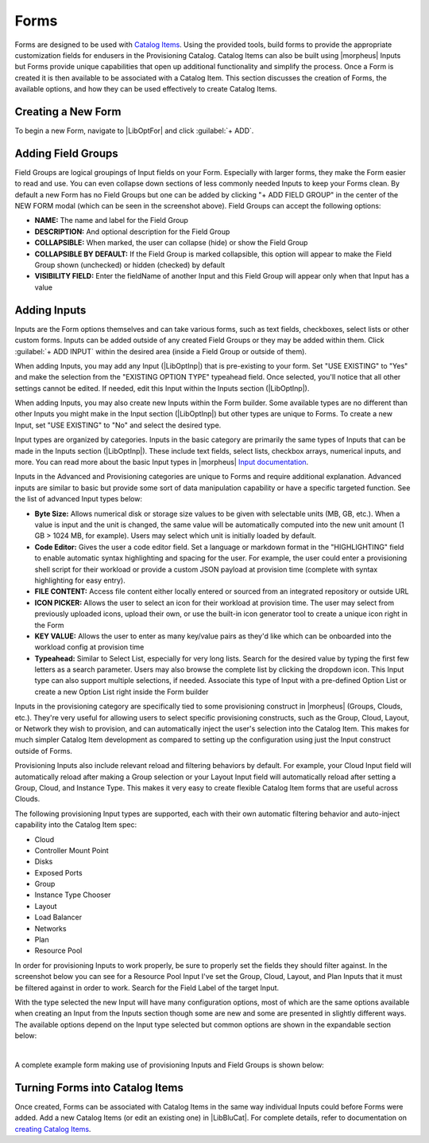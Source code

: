 Forms
-----

Forms are designed to be used with `Catalog Items <https://docs.morpheusdata.com/en/latest/library/blueprints/blueprints.html#catalog-items>`_. Using the provided tools, build forms to provide the appropriate customization fields for endusers in the Provisioning Catalog. Catalog Items can also be built using |morpheus| Inputs but Forms provide unique capabilities that open up additional functionality and simplify the process. Once a Form is created it is then available to be associated with a Catalog Item. This section discusses the creation of Forms, the available options, and how they can be used effectively to create Catalog Items.

Creating a New Form
^^^^^^^^^^^^^^^^^^^

To begin a new Form, navigate to |LibOptFor| and click :guilabel:`+ ADD`.

.. image:: /images/forms/newForm.png

Adding Field Groups
^^^^^^^^^^^^^^^^^^^

Field Groups are logical groupings of Input fields on your Form. Especially with larger forms, they make the Form easier to read and use. You can even collapse down sections of less commonly needed Inputs to keep your Forms clean. By default a new Form has no Field Groups but one can be added by clicking "+ ADD FIELD GROUP" in the center of the NEW FORM modal (which can be seen in the screenshot above). Field Groups can accept the following options:

- **NAME:** The name and label for the Field Group
- **DESCRIPTION:** And optional description for the Field Group
- **COLLAPSIBLE:** When marked, the user can collapse (hide) or show the Field Group
- **COLLAPSIBLE BY DEFAULT:** If the Field Group is marked collapsible, this option will appear to make the Field Group shown (unchecked) or hidden (checked) by default
- **VISIBILITY FIELD:** Enter the fieldName of another Input and this Field Group will appear only when that Input has a value

.. image:: /images/forms/newFieldGroup.png

Adding Inputs
^^^^^^^^^^^^^

Inputs are the Form options themselves and can take various forms, such as text fields, checkboxes, select lists or other custom forms. Inputs can be added outside of any created Field Groups or they may be added within them. Click :guilabel:`+ ADD INPUT` within the desired area (inside a Field Group or outside of them).

When adding Inputs, you may add any Input (|LibOptInp|) that is pre-existing to your form. Set "USE EXISTING" to "Yes" and make the selection from the "EXISTING OPTION TYPE" typeahead field. Once selected, you'll notice that all other settings cannot be edited. If needed, edit this Input within the Inputs section (|LibOptInp|).

.. image:: /images/forms/existingInput.png

When adding Inputs, you may also create new Inputs within the Form builder. Some available types are no different than other Inputs you might make in the Input section (|LibOptInp|) but other types are unique to Forms. To create a new Input, set "USE EXISTING" to "No" and select the desired type.

Input types are organized by categories. Inputs in the basic category are primarily the same types of Inputs that can be made in the Inputs section (|LibOptInp|). These include text fields, select lists, checkbox arrays, numerical inputs, and more. You can read more about the basic Input types in |morpheus| `Input documentation <https://docs.morpheusdata.com/en/latest/library/options/options.html#inputs>`_.

Inputs in the Advanced and Provisioning categories are unique to Forms and require additional explanation. Advanced inputs are similar to basic but provide some sort of data manipulation capability or have a specific targeted function. See the list of advanced Input types below:

- **Byte Size:** Allows numerical disk or storage size values to be given with selectable units (MB, GB, etc.). When a value is input and the unit is changed, the same value will be automatically computed into the new unit amount (1 GB > 1024 MB, for example). Users may select which unit is initially loaded by default.
- **Code Editor:** Gives the user a code editor field. Set a language or markdown format in the "HIGHLIGHTING" field to enable automatic syntax highlighting and spacing for the user. For example, the user could enter a provisioning shell script for their workload or provide a custom JSON payload at provision time (complete with syntax highlighting for easy entry).
- **FILE CONTENT:** Access file content either locally entered or sourced from an integrated repository or outside URL
- **ICON PICKER:** Allows the user to select an icon for their workload at provision time. The user may select from previously uploaded icons, upload their own, or use the built-in icon generator tool to create a unique icon right in the Form
- **KEY VALUE:** Allows the user to enter as many key/value pairs as they'd like which can be onboarded into the workload config at provision time
- **Typeahead:** Similar to Select List, especially for very long lists. Search for the desired value by typing the first few letters as a search parameter. Users may also browse the complete list by clicking the dropdown icon. This Input type can also support multiple selections, if needed. Associate this type of Input with a pre-defined Option List or create a new Option List right inside the Form builder

.. image:: /images/forms/advancedType.png

Inputs in the provisioning category are specifically tied to some provisioning construct in |morpheus| (Groups, Clouds, etc.). They're very useful for allowing users to select specific provisioning constructs, such as the Group, Cloud, Layout, or Network they wish to provision, and can automatically inject the user's selection into the Catalog Item. This makes for much simpler Catalog Item development as compared to setting up the configuration using just the Input construct outside of Forms.

Provisioning Inputs also include relevant reload and filtering behaviors by default. For example, your Cloud Input field will automatically reload after making a Group selection or your Layout Input field will automatically reload after setting a Group, Cloud, and Instance Type. This makes it very easy to create flexible Catalog Item forms that are useful across Clouds.

The following provisioning Input types are supported, each with their own automatic filtering behavior and auto-inject capability into the Catalog Item spec:

- Cloud
- Controller Mount Point
- Disks
- Exposed Ports
- Group
- Instance Type Chooser
- Layout
- Load Balancer
- Networks
- Plan
- Resource Pool

.. image:: /images/forms/provisioningType.png

In order for provisioning Inputs to work properly, be sure to properly set the fields they should filter against. In the screenshot below you can see for a Resource Pool Input I've set the Group, Cloud, Layout, and Plan Inputs that it must be filtered against in order to work. Search for the Field Label of the target Input.

.. image:: /images/forms/poolFilters.png

With the type selected the new Input will have many configuration options, most of which are the same options available when creating an Input from the Inputs section though some are new and some are presented in slightly different ways. The available options depend on the Input type selected but common options are shown in the expandable section below:

.. toggle-header:: :header: **Common Input Configuration Options**

  FIELD LABEL
   The name and label of the Input
  LOCALIZED LABEL
   If a localization code is selected, this field will have a translated label relative to the localization language selected for the appliance or user
  FIELD NAME
   This is the Input fieldName property used to resolve the field value into code or to refer to this field for creating dynamic relationships with other Input fields

  .. NOTE:: Field names should only contain letters, numbers, and hyphen (-), underscore (_), or dot'.' for separation.

  DEFAULT VALUE
   Pre-populates field with a default value
  PLACEHOLDER
   Background text that populates inside a field for adding example values, does not set a value
  HELP BLOCK
   Helpful text that will appear under your Input field to inform users about their selection
  LOCALIZED HELP BLOCK
   If a localization code is selected, this field will have a translated help block relative to the localization language selected for the appliance or user
  REQUIRED
   Prevents User from proceeding without setting value
  EXPORT AS TAG
   Creates Tags for fieldName/value (key/value) on Instances
  DISPLAY VALUE ON DETAILS
   When selected, the Input label and value (label: value) will be visible in a list of custom options on the Instance detail page
  LOCKED
   The Input field is visible but locked from being edited by the user. Any configured default values will be seen and set on the Instance but the user may not change the value
  HIDDEN
   Hides the field from view. The field is still active, however, and any configured default value would still be set
  EXCLUDE FROM SEARCH
   For Select List and Typeahead Inputs, check to exclude the form data from being stored as variables (which can be leveraged from an API call when needed)
  EDITABLE
   Allow the Input value to be updated when editing an Instance (This attribute is hidden if SHOW ON EDIT is not selected)
  SHOW ON EDIT
   Display the Input name and value when editing an Instance
  ALLOW MULTIPLE SELECTIONS
   For certain Input types which support multiple selections (Select List and Typeahead, for example), check to allow multiple items to be selected
  DEPENDENT FIELD
   The Field Name value for a field that will reload this Option List to present a different set of selections. Take a look at the section below on Cascading Inputs as well as the `associated article <https://support.morpheusdata.com/s/article/How-to-create-option-lists?language=en_US>`_ in our KnowledgeBase for documented examples of this feature
  VISIBILITY FIELD
   A Field Name and selection value that will trigger this field to become visible. Currently, this only works when the Input is associated with a Service Catalog Item and viewed from the Service Catalog Persona perspective. See the section below on the Visibility Field for instructions on configuring this value
  VERIFY PATTERN
   For Text and Text Area-type Inputs. If desired, enter a regex pattern string and user entries must match the string to be accepted
  REQUIRE FIELD
   A fieldName that will trigger required attribute of this option

|

A complete example form making use of provisioning Inputs and Field Groups is shown below:

.. image:: /images/forms/completeForm.png

Turning Forms into Catalog Items
^^^^^^^^^^^^^^^^^^^^^^^^^^^^^^^^

Once created, Forms can be associated with Catalog Items in the same way individual Inputs could before Forms were added. Add a new Catalog Items (or edit an existing one) in |LibBluCat|. For complete details, refer to documentation on `creating Catalog Items <https://docs.morpheusdata.com/en/latest/library/blueprints/blueprints.html#building-catalog-instances>`_.

